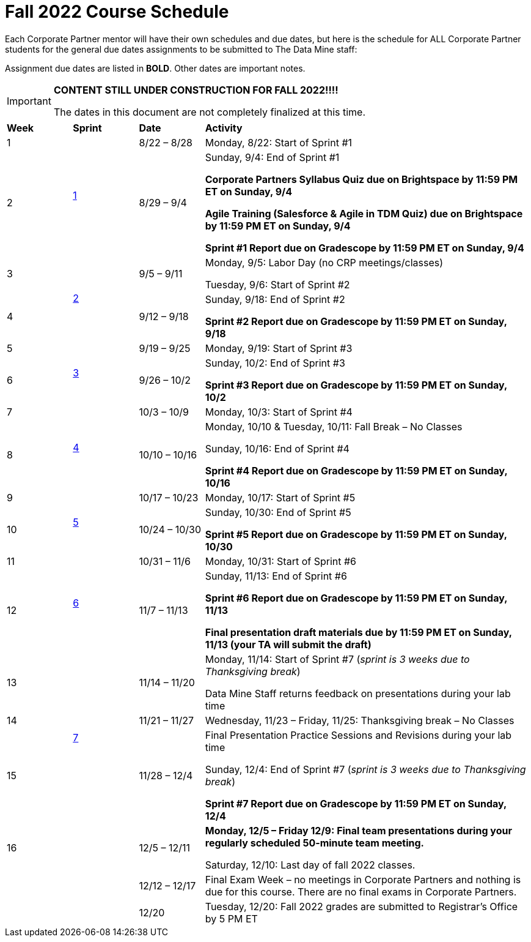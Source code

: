 = Fall 2022 Course Schedule

Each Corporate Partner mentor will have their own schedules and due dates, but here is the schedule for ALL Corporate Partner students for the general due dates assignments to be submitted to The Data Mine staff: 

Assignment due dates are listed in *BOLD*. Other dates are important notes.

[IMPORTANT]
====
*CONTENT STILL UNDER CONSTRUCTION FOR FALL 2022!!!!*

The dates in this document are not completely finalized at this time. 

====


[cols="^.^1,^.^1,^.^1,<.^5"]
|===

|*Week* |*Sprint* |*Date* ^.|*Activity*

|1
.2+|xref:fall2022/sprint1.adoc[1]
|8/22 – 8/28
|Monday, 8/22: Start of Sprint #1 



|2
|8/29 – 9/4
<.^|Sunday, 9/4: End of Sprint #1 

*Corporate Partners Syllabus Quiz due on Brightspace by 11:59 PM ET on Sunday, 9/4*

*Agile Training (Salesforce & Agile in TDM Quiz) due on Brightspace by 11:59 PM ET on Sunday, 9/4*

*Sprint #1 Report due on Gradescope by 11:59 PM ET on Sunday, 9/4*

|3
.2+|xref:fall2022/sprint2.adoc[2]
|9/5 – 9/11
|Monday, 9/5:  Labor Day (no CRP meetings/classes)

Tuesday, 9/6: Start of Sprint #2 




|4
|9/12 – 9/18
<.^|Sunday, 9/18: End of Sprint #2

*Sprint #2 Report due on Gradescope by 11:59 PM ET on Sunday, 9/18*


|5
.2+^|xref:fall2022/sprint3.adoc[3]
|9/19 – 9/25
|Monday, 9/19: Start of Sprint #3



|6
|9/26 – 10/2
<.^|Sunday, 10/2: End of Sprint #3 

*Sprint #3 Report due on Gradescope by 11:59 PM ET on Sunday, 10/2*


|7
.2+|xref:fall2022/sprint4.adoc[4]
|10/3 – 10/9	
|Monday, 10/3: Start of Sprint #4



|8
|10/10 – 10/16	
<.^|Monday, 10/10 & Tuesday, 10/11: Fall Break – No Classes 

Sunday, 10/16: End of Sprint #4

*Sprint #4 Report due on Gradescope by 11:59 PM ET on Sunday, 10/16*

|9
.2+|xref:fall2022/sprint5.adoc[5]
|10/17 – 10/23
|Monday, 10/17: Start of Sprint #5



|10
|10/24 – 10/30	
<.^|Sunday, 10/30: End of Sprint #5

*Sprint #5 Report due on Gradescope by 11:59 PM ET on Sunday, 10/30*

|11
.2+|xref:fall2022/sprint6.adoc[6]
|10/31 – 11/6	
|Monday, 10/31: Start of Sprint #6



|12
|11/7 – 11/13	
<.^|Sunday, 11/13: End of Sprint #6

*Sprint #6 Report due on Gradescope by 11:59 PM ET on Sunday, 11/13*

*Final presentation draft materials due by 11:59 PM ET on Sunday, 11/13 (your TA will submit the draft)*

|13
.3+|xref:fall2022/sprint7.adoc[7]
|11/14 – 11/20	
|Monday, 11/14: Start of Sprint #7 (_sprint is 3 weeks due to Thanksgiving break_)

Data Mine Staff returns feedback on presentations during your lab time



|14
|11/21 – 11/27	
<.^|Wednesday, 11/23 – Friday, 11/25: Thanksgiving break – No Classes 


|15
|11/28 – 12/4
<.^|Final Presentation Practice Sessions and Revisions during your lab time

Sunday, 12/4: End of Sprint #7 (_sprint is 3 weeks due to Thanksgiving break_)

*Sprint #7 Report due on Gradescope by 11:59 PM ET on Sunday, 12/4*

|16
|
|12/5 – 12/11
|*Monday, 12/5 – Friday 12/9: Final team presentations during your regularly scheduled 50-minute team meeting.* 

Saturday, 12/10: Last day of fall 2022 classes. 


|
|
|12/12 – 12/17	
|Final Exam Week – no meetings in Corporate Partners and nothing is due for this course. There are no final exams in Corporate Partners.

|
|
|12/20	
|Tuesday, 12/20: Fall 2022 grades are submitted to Registrar’s Office by 5 PM ET


|===